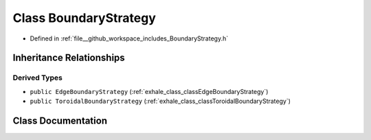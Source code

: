 .. _exhale_class_classBoundaryStrategy:

Class BoundaryStrategy
======================

- Defined in :ref:`file__github_workspace_includes_BoundaryStrategy.h`


Inheritance Relationships
-------------------------

Derived Types
*************

- ``public EdgeBoundaryStrategy`` (:ref:`exhale_class_classEdgeBoundaryStrategy`)
- ``public ToroidalBoundaryStrategy`` (:ref:`exhale_class_classToroidalBoundaryStrategy`)


Class Documentation
-------------------


.. doxygenclass:: BoundaryStrategy
   :project: GDSiMS
   :members:
   :protected-members:
   :undoc-members: